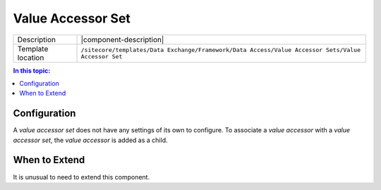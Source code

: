 Value Accessor Set
===================================================

.. |component-description| replace:: A *value accessor set* is like a .NET class. Like a .NET class is a collection of related properties, a *value accessor set* is a collection of related :doc:`Value Accessors <value-accessor>`.
.. |template-location| replace:: ``/sitecore/templates/Data Exchange/Framework/Data Access/Value Accessor Sets/Value Accessor Set``

+-------------------+-----------------------------+
| Description       | |component-description|     |
+-------------------+-----------------------------+
| Template location | |template-location|         |
+-------------------+-----------------------------+

.. contents:: In this topic:
   :local:

Configuration
---------------------------------------------------
A *value accessor set* does not have any settings of its 
own to configure. To associate a *value accessor* with a 
*value accessor set*, the *value accessor* is added as a 
child.

When to Extend
---------------------------------------------------
It is unusual to need to extend this component.